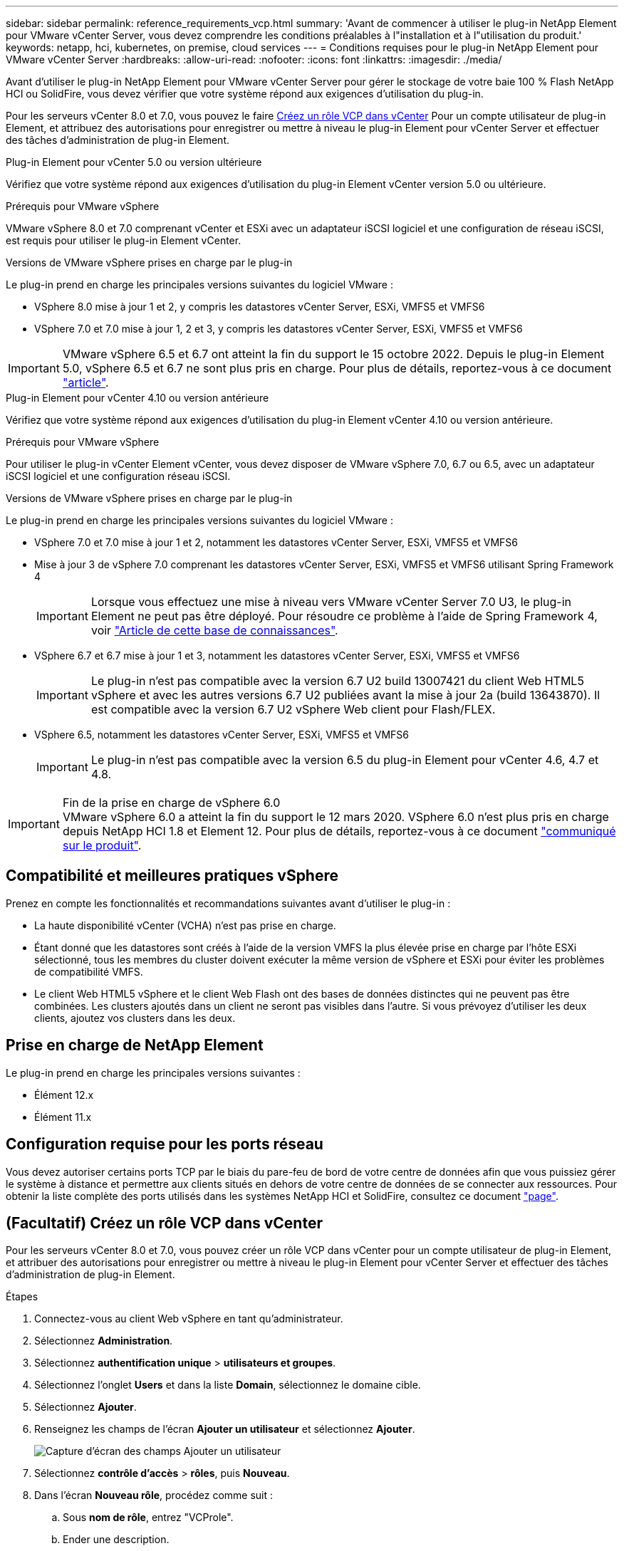 ---
sidebar: sidebar 
permalink: reference_requirements_vcp.html 
summary: 'Avant de commencer à utiliser le plug-in NetApp Element pour VMware vCenter Server, vous devez comprendre les conditions préalables à l"installation et à l"utilisation du produit.' 
keywords: netapp, hci, kubernetes, on premise, cloud services 
---
= Conditions requises pour le plug-in NetApp Element pour VMware vCenter Server
:hardbreaks:
:allow-uri-read: 
:nofooter: 
:icons: font
:linkattrs: 
:imagesdir: ./media/


[role="lead"]
Avant d'utiliser le plug-in NetApp Element pour VMware vCenter Server pour gérer le stockage de votre baie 100 % Flash NetApp HCI ou SolidFire, vous devez vérifier que votre système répond aux exigences d'utilisation du plug-in.

Pour les serveurs vCenter 8.0 et 7.0, vous pouvez le faire <<create_vcp_role,Créez un rôle VCP dans vCenter>> Pour un compte utilisateur de plug-in Element, et attribuez des autorisations pour enregistrer ou mettre à niveau le plug-in Element pour vCenter Server et effectuer des tâches d'administration de plug-in Element.

[role="tabbed-block"]
====
.Plug-in Element pour vCenter 5.0 ou version ultérieure
--
Vérifiez que votre système répond aux exigences d'utilisation du plug-in Element vCenter version 5.0 ou ultérieure.

.Prérequis pour VMware vSphere
VMware vSphere 8.0 et 7.0 comprenant vCenter et ESXi avec un adaptateur iSCSI logiciel et une configuration de réseau iSCSI, est requis pour utiliser le plug-in Element vCenter.

.Versions de VMware vSphere prises en charge par le plug-in
Le plug-in prend en charge les principales versions suivantes du logiciel VMware :

* VSphere 8.0 mise à jour 1 et 2, y compris les datastores vCenter Server, ESXi, VMFS5 et VMFS6
* VSphere 7.0 et 7.0 mise à jour 1, 2 et 3, y compris les datastores vCenter Server, ESXi, VMFS5 et VMFS6



IMPORTANT: VMware vSphere 6.5 et 6.7 ont atteint la fin du support le 15 octobre 2022. Depuis le plug-in Element 5.0, vSphere 6.5 et 6.7 ne sont plus pris en charge. Pour plus de détails, reportez-vous à ce document https://core.vmware.com/blog/reminder-vsphere-6567-end-general-support["article"^].

--
.Plug-in Element pour vCenter 4.10 ou version antérieure
--
Vérifiez que votre système répond aux exigences d'utilisation du plug-in Element vCenter 4.10 ou version antérieure.

.Prérequis pour VMware vSphere
Pour utiliser le plug-in vCenter Element vCenter, vous devez disposer de VMware vSphere 7.0, 6.7 ou 6.5, avec un adaptateur iSCSI logiciel et une configuration réseau iSCSI.

.Versions de VMware vSphere prises en charge par le plug-in
Le plug-in prend en charge les principales versions suivantes du logiciel VMware :

* VSphere 7.0 et 7.0 mise à jour 1 et 2, notamment les datastores vCenter Server, ESXi, VMFS5 et VMFS6
* Mise à jour 3 de vSphere 7.0 comprenant les datastores vCenter Server, ESXi, VMFS5 et VMFS6 utilisant Spring Framework 4
+

IMPORTANT: Lorsque vous effectuez une mise à niveau vers VMware vCenter Server 7.0 U3, le plug-in Element ne peut pas être déployé. Pour résoudre ce problème à l'aide de Spring Framework 4, voir https://kb.netapp.com/Advice_and_Troubleshooting/Hybrid_Cloud_Infrastructure/NetApp_HCI/vCenter_plug-in_deployment_fails_after_upgrading_vCenter_to_version_7.0_U3["Article de cette base de connaissances"^].

* VSphere 6.7 et 6.7 mise à jour 1 et 3, notamment les datastores vCenter Server, ESXi, VMFS5 et VMFS6
+

IMPORTANT: Le plug-in n'est pas compatible avec la version 6.7 U2 build 13007421 du client Web HTML5 vSphere et avec les autres versions 6.7 U2 publiées avant la mise à jour 2a (build 13643870). Il est compatible avec la version 6.7 U2 vSphere Web client pour Flash/FLEX.

* VSphere 6.5, notamment les datastores vCenter Server, ESXi, VMFS5 et VMFS6
+

IMPORTANT: Le plug-in n'est pas compatible avec la version 6.5 du plug-in Element pour vCenter 4.6, 4.7 et 4.8.



.Fin de la prise en charge de vSphere 6.0

IMPORTANT: VMware vSphere 6.0 a atteint la fin du support le 12 mars 2020. VSphere 6.0 n'est plus pris en charge depuis NetApp HCI 1.8 et Element 12. Pour plus de détails, reportez-vous à ce document https://mysupport.netapp.com/info/communications/ECMLP2863840.html["communiqué sur le produit"].

--
====


== Compatibilité et meilleures pratiques vSphere

Prenez en compte les fonctionnalités et recommandations suivantes avant d'utiliser le plug-in :

* La haute disponibilité vCenter (VCHA) n'est pas prise en charge.
* Étant donné que les datastores sont créés à l'aide de la version VMFS la plus élevée prise en charge par l'hôte ESXi sélectionné, tous les membres du cluster doivent exécuter la même version de vSphere et ESXi pour éviter les problèmes de compatibilité VMFS.
* Le client Web HTML5 vSphere et le client Web Flash ont des bases de données distinctes qui ne peuvent pas être combinées. Les clusters ajoutés dans un client ne seront pas visibles dans l'autre. Si vous prévoyez d'utiliser les deux clients, ajoutez vos clusters dans les deux.




== Prise en charge de NetApp Element

Le plug-in prend en charge les principales versions suivantes :

* Élément 12.x
* Élément 11.x




== Configuration requise pour les ports réseau

Vous devez autoriser certains ports TCP par le biais du pare-feu de bord de votre centre de données afin que vous puissiez gérer le système à distance et permettre aux clients situés en dehors de votre centre de données de se connecter aux ressources. Pour obtenir la liste complète des ports utilisés dans les systèmes NetApp HCI et SolidFire, consultez ce document link:https://docs.netapp.com/us-en/hci/docs/hci_prereqs_required_network_ports.html["page"].



== (Facultatif) Créez un rôle VCP dans vCenter

Pour les serveurs vCenter 8.0 et 7.0, vous pouvez créer un rôle VCP dans vCenter pour un compte utilisateur de plug-in Element, et attribuer des autorisations pour enregistrer ou mettre à niveau le plug-in Element pour vCenter Server et effectuer des tâches d'administration de plug-in Element.

.Étapes
. Connectez-vous au client Web vSphere en tant qu'administrateur.
. Sélectionnez *Administration*.
. Sélectionnez *authentification unique* > *utilisateurs et groupes*.
. Sélectionnez l'onglet *Users* et dans la liste *Domain*, sélectionnez le domaine cible.
. Sélectionnez *Ajouter*.
. Renseignez les champs de l'écran *Ajouter un utilisateur* et sélectionnez *Ajouter*.
+
image:vcp_add_user.PNG["Capture d'écran des champs Ajouter un utilisateur"]

. Sélectionnez *contrôle d'accès* > *rôles*, puis *Nouveau*.
. Dans l'écran *Nouveau rôle*, procédez comme suit :
+
.. Sous *nom de rôle*, entrez "VCProle".
.. Ender une description.
.. Dans la liste *Afficher*, sélectionnez les autorisations pour votre version de vCenter Server :
+
... Sélectionnez les autorisations pour vCenter Server 8.0 :
+
**** Opérations de chiffrement > Enregistrer un serveur virtuel
**** Datastore > tout sélectionner
**** Poste > Sélectionner tout
**** Hôte > Configuration > Modifier les paramètres
**** Hôte > Configuration > connexion
**** Hôte > Configuration > Maintenance
**** Hôte > Configuration > Configuration de la partition de stockage
**** Hôte > Configuration > gestion du système
**** Hôte > Configuration > Ressources système
**** Privilege.Task.Update.Task.Update.label > Privilege.Task.Update.Task.Update.label
**** Tâches > tout sélectionner
**** Machine virtuelle > Modifier l'inventaire > s'inscrire
**** Stratégies de stockage VM > stratégies de stockage VM afficher les autorisations > Afficher les stratégies de stockage VM


... Sélectionnez les autorisations pour vCenter Server 7.x :
+
**** Opérations de chiffrement > Enregistrer un serveur virtuel
**** Datastore > tout sélectionner
**** Poste > Sélectionner tout
**** Hôte > Configuration > Modifier les paramètres
**** Hôte > Configuration > connexion
**** Hôte > Configuration > Maintenance
**** Hôte > Configuration > Configuration de la partition de stockage
**** Hôte > Configuration > gestion du système
**** Hôte > Configuration > Ressources système
**** Plug-in > tout sélectionner
**** Tâche planifiée > tout sélectionner
**** Vues du stockage > tout sélectionner
**** Tâches > tout sélectionner




.. Sélectionnez *Créer*.


+
image:vcp_create_vcprole.PNG["Capture d'écran des champs Nouveau rôle"]

. Sélectionnez *autorisations globales*, puis *Ajouter*.
. Dans l'écran *Ajouter une autorisation*, procédez comme suit :
+
--
.. Sélectionnez le domaine cible dans la liste *domaine*.
.. Dans le champ *utilisateur/Groupe*, entrez l'ID utilisateur du plug-in d'élément.
.. Sélectionnez *VCProle* dans la liste *role*.
.. Sélectionnez *Propager aux enfants* et sélectionnez *OK*.


--
+
image:vcp_assign_vcprole.PNG["Capture d'écran des champs Ajouter une autorisation"]

+
Vous pouvez maintenant vous connecter au client Web vSphere à l'aide du compte « vcusager ».





== Trouvez plus d'informations

* https://docs.netapp.com/us-en/hci/index.html["Documentation NetApp HCI"^]
* https://www.netapp.com/data-storage/solidfire/documentation["Page Ressources SolidFire et Element"^]

